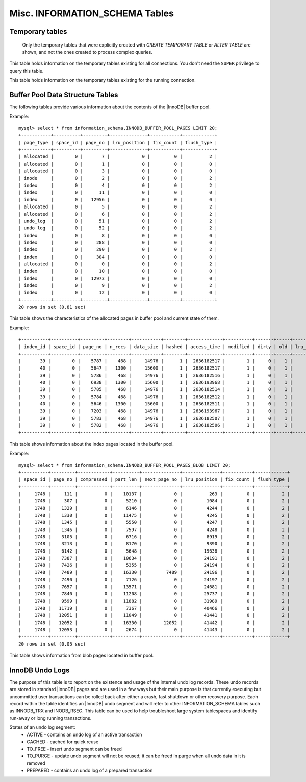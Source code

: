 .. _misc_info_schema_tables:

=================================
 Misc. INFORMATION_SCHEMA Tables
=================================

Temporary tables
================

 Only the temporary tables that were explicitly created with `CREATE TEMPORARY TABLE` or `ALTER TABLE` are shown, and not the ones created to process complex queries. 

.. table:: INFORMATION_SCHEMA.GLOBAL_TEMPORARY_TABLES

   :column SESSION_ID: |MySQL| connection id
   :column TABLE_SCHEMA: Schema in which the temporary table is created
   :column TABLE_NAME: Name of the temporary table
   :column ENGINE: Engine of the temporary table
   :column NAME: Internal name of the temporary table
   :column TABLE_ROWS: Number of rows of the temporary table
   :column AVG_ROW_LENGTH: Average row length of the temporary table
   :column DATA_LENGTH: Size of the data (Bytes)
   :column INDEX_LENGTH: Size of the indexes (Bytes)
   :column CREATE_TIME: Date and time of creation of the temporary table
   :column UPDATE_TIME: Date and time of the latest update of the temporary table

This table holds information on the temporary tables existing for all connections. You don't need the ``SUPER`` privilege to query this table.

.. table:: INFORMATION_SCHEMA.TEMPORARY_TABLES

   :column SESSION_ID: |MySQL| connection id
   :column TABLE_SCHEMA: Schema in which the temporary table is created
   :column TABLE_NAME: Name of the temporary table
   :column ENGINE: Engine of the temporary table
   :column NAME: Internal name of the temporary table
   :column TABLE_ROWS: Number of rows of the temporary table
   :column AVG_ROW_LENGTH: Average row length of the temporary table
   :column DATA_LENGTH: Size of the data (Bytes)
   :column INDEX_LENGTH: Size of the indexes (Bytes)
   :column CREATE_TIME: Date and time of creation of the temporary table
   :column UPDATE_TIME: Date and time of the latest update of the temporary table

This table holds information on the temporary tables existing for the running connection.

Buffer Pool Data Structure Tables
=================================

The following tables provide various information about the contents of the |InnoDB| buffer pool.

.. table:: INFORMATION_SCHEMA.INNODB_BUFFER_POOL_PAGES

  :column PAGE_TYPE: Type of the page. Possible values: index, undo_log, inode, ibuf_free_list, allocated, bitmap, sys, trx_sys, fsp_hdr, xdes, blob, zblob, zblob2, unknown
  :column SPACE_ID: Tablespace ID
  :column PAGE_NO:  Page offset within its tablespace
  :column LRU_POSITION: this field is always ``0`` and will be removed in a future Percona Server release
  :column FIX_COUNT: reference count of a page. It is incremented every time the page is accessed by |InnoDB|, and is 0 if and only if the page is not currently being accessed
  :column FLUSH_TYPE: type of the last flush of the page (0:LRU 2:flush_list)

Example: ::

  mysql> select * from information_schema.INNODB_BUFFER_POOL_PAGES LIMIT 20;  
  +-----------+----------+---------+--------------+-----------+------------+
  | page_type | space_id | page_no | lru_position | fix_count | flush_type |
  +-----------+----------+---------+--------------+-----------+------------+
  | allocated |        0 |       7 |            0 |         0 |          2 | 
  | allocated |        0 |       1 |            0 |         0 |          0 | 
  | allocated |        0 |       3 |            0 |         0 |          0 | 
  | inode     |        0 |       2 |            0 |         0 |          2 | 
  | index     |        0 |       4 |            0 |         0 |          2 | 
  | index     |        0 |      11 |            0 |         0 |          0 | 
  | index     |        0 |   12956 |            0 |         0 |          0 | 
  | allocated |        0 |       5 |            0 |         0 |          2 | 
  | allocated |        0 |       6 |            0 |         0 |          2 | 
  | undo_log  |        0 |      51 |            0 |         0 |          2 | 
  | undo_log  |        0 |      52 |            0 |         0 |          2 | 
  | index     |        0 |       8 |            0 |         0 |          0 | 
  | index     |        0 |     288 |            0 |         0 |          0 | 
  | index     |        0 |     290 |            0 |         0 |          2 | 
  | index     |        0 |     304 |            0 |         0 |          0 | 
  | allocated |        0 |       0 |            0 |         0 |          2 | 
  | index     |        0 |      10 |            0 |         0 |          0 | 
  | index     |        0 |   12973 |            0 |         0 |          0 | 
  | index     |        0 |       9 |            0 |         0 |          2 | 
  | index     |        0 |      12 |            0 |         0 |          0 | 
  +-----------+----------+---------+--------------+-----------+------------+
  20 rows in set (0.81 sec)

This table shows the characteristics of the allocated pages in buffer pool and current state of them.

.. table:: INFORMATION_SCHEMA.INNODB_BUFFER_POOL_PAGES_INDEX

  :column index_id: index name
  :column space_id: Tablespace ID
  :column page_no: Page offset within its tablespace
  :column n_recs: number of user records on page
  :column data_size: sum of the sizes of the records in page
  :column hashed: the block is in adaptive hash index (1) or not (0)
  :column access_time: time of the last access to that page
  :column modified: modified since loaded (1) or not (0)
  :column dirty: modified since last flushed (1) or not (0)
  :column old: is old blocks in the LRU list (1) or not (0)
  :column lru_position: page position in the LRU list
  :column fix_count: reference count of a page. It is incremented every time the page is accessed by |InnoDB|, and is 0 if and only if the page is not currently being accessed
  :column flush_type: type of the last flush of the page (0:LRU 2:flush_list)

Example: ::

  +----------+----------+---------+--------+-----------+--------+-------------+----------+-------+-----+--------------+-----------+------------+
  | index_id | space_id | page_no | n_recs | data_size | hashed | access_time | modified | dirty | old | lru_position | fix_count | flush_type |
  +----------+----------+---------+--------+-----------+--------+-------------+----------+-------+-----+--------------+-----------+------------+
  |       39 |        0 |    5787 |    468 |     14976 |      1 |  2636182517 |        1 |     0 |   1 |            0 |         0 |          2 |
  |       40 |        0 |    5647 |   1300 |     15600 |      1 |  2636182517 |        1 |     0 |   1 |            0 |         0 |          2 |
  |       39 |        0 |    5786 |    468 |     14976 |      1 |  2636182516 |        1 |     0 |   1 |            0 |         0 |          2 |
  |       40 |        0 |    6938 |   1300 |     15600 |      1 |  2636193968 |        1 |     0 |   1 |            0 |         0 |          2 |
  |       39 |        0 |    5785 |    468 |     14976 |      1 |  2636182514 |        1 |     0 |   1 |            0 |         0 |          2 |
  |       39 |        0 |    5784 |    468 |     14976 |      1 |  2636182512 |        1 |     0 |   1 |            0 |         0 |          2 |
  |       40 |        0 |    5646 |   1300 |     15600 |      1 |  2636182511 |        1 |     0 |   1 |            0 |         0 |          2 |
  |       39 |        0 |    7203 |    468 |     14976 |      1 |  2636193967 |        1 |     0 |   1 |            0 |         0 |          2 |
  |       39 |        0 |    5783 |    468 |     14976 |      1 |  2636182507 |        1 |     0 |   1 |            0 |         0 |          2 |
  |       39 |        0 |    5782 |    468 |     14976 |      1 |  2636182506 |        1 |     0 |   1 |            0 |         0 |          2 |
  +----------+----------+---------+--------+-----------+--------+-------------+----------+-------+-----+--------------+-----------+------------+

This table shows information about the index pages located in the buffer pool.

.. table:: INFORMATION_SCHEMA.INNODB_BUFFER_POOL_PAGES_BLOB

  :column space_id: tablespace ID
  :column page_no: page offset within its tablespace
  :column compressed:    contains compressed data (1) or not (0)
  :column part_len:  data length in the page
  :column next_page_no:  page number of the next data
  :column lru_position: page position in the LRU list
  :column fix_count: reference count of a page. It is incremented every time the page is accessed by InnoDB, and is 0 if and only if the page is not currently being accessed
  :column flush_type:    type of the last flush of the page (0:LRU 2:flush_list)

Example: ::

  mysql> select * from information_schema.INNODB_BUFFER_POOL_PAGES_BLOB LIMIT 20;
  +----------+---------+------------+----------+--------------+--------------+-----------+------------+
  | space_id | page_no | compressed | part_len | next_page_no | lru_position | fix_count | flush_type |
  +----------+---------+------------+----------+--------------+--------------+-----------+------------+
  |     1748 |     111 |          0 |    10137 |            0 |          263 |         0 |          2 | 
  |     1748 |     307 |          0 |     5210 |            0 |         1084 |         0 |          2 | 
  |     1748 |    1329 |          0 |     6146 |            0 |         4244 |         0 |          2 | 
  |     1748 |    1330 |          0 |    11475 |            0 |         4245 |         0 |          2 | 
  |     1748 |    1345 |          0 |     5550 |            0 |         4247 |         0 |          2 | 
  |     1748 |    1346 |          0 |     7597 |            0 |         4248 |         0 |          2 | 
  |     1748 |    3105 |          0 |     6716 |            0 |         8919 |         0 |          2 | 
  |     1748 |    3213 |          0 |     8170 |            0 |         9390 |         0 |          2 | 
  |     1748 |    6142 |          0 |     5648 |            0 |        19638 |         0 |          2 | 
  |     1748 |    7387 |          0 |    10634 |            0 |        24191 |         0 |          2 | 
  |     1748 |    7426 |          0 |     5355 |            0 |        24194 |         0 |          2 | 
  |     1748 |    7489 |          0 |    16330 |         7489 |        24196 |         0 |          2 | 
  |     1748 |    7490 |          0 |     7126 |            0 |        24197 |         0 |          2 | 
  |     1748 |    7657 |          0 |    13571 |            0 |        24681 |         0 |          2 | 
  |     1748 |    7840 |          0 |    11208 |            0 |        25737 |         0 |          2 | 
  |     1748 |    9599 |          0 |    11882 |            0 |        31989 |         0 |          2 | 
  |     1748 |   11719 |          0 |     7367 |            0 |        40466 |         0 |          2 | 
  |     1748 |   12051 |          0 |    11049 |            0 |        41441 |         0 |          2 | 
  |     1748 |   12052 |          0 |    16330 |        12052 |        41442 |         0 |          2 | 
  |     1748 |   12053 |          0 |     2674 |            0 |        41443 |         0 |          2 | 
  +----------+---------+------------+----------+--------------+--------------+-----------+------------+
  20 rows in set (0.05 sec)

This table shows information from blob pages located in buffer pool.

InnoDB Undo Logs
================

The purpose of this table is to report on the existence and usage of the internal undo log records. These undo records are stored in standard |InnoDB| pages and are used in a few ways but their main purpose is that currently executing but uncommitted user transactions can be rolled back after either a crash, fast shutdown or other recovery purpose. Each record within the table identifies an |InnoDB| undo segment and will refer to other INFORMATION_SCHEMA tables such as INNODB_TRX and INODB_RSEG. This table can be used to help troubleshoot large system tablespaces and identify run-away or long running transactions.

.. table:: INFORMATION_SCHEMA.INNODB_UNDO_LOGS

   :column trx_id: Transaction ID - this is the id of the transaction that has currently allocated the undo segment and will potentially place undo records within it. More information on this transaction can be found by matching the trx_id with that in the INFORMATION_SCHEMA.INNODB_TRX table.
   :column rseg_id: Rollback segment ID associated with this particular undo segment. More info on this rollback segment can be found by matching the rseg_id with that in the INFORMATION_SCHEMA.INNODB_RSEG.
   :column useg_id: Undo segment ID
   :column type: Segment type - identifies what type of operation the segments is allocated for.
   :column state: Segment state 
   :column size: Segment size in pages
   
States of an undo log segment:
 * ACTIVE - contains an undo log of an active transaction
 * CACHED - cached for quick reuse
 * TO_FREE - insert undo segment can be freed
 * TO_PURGE - update undo segment will not be reused; it can be freed in purge when all undo data in it is removed
 * PREPARED - contains an undo log of a prepared transaction

